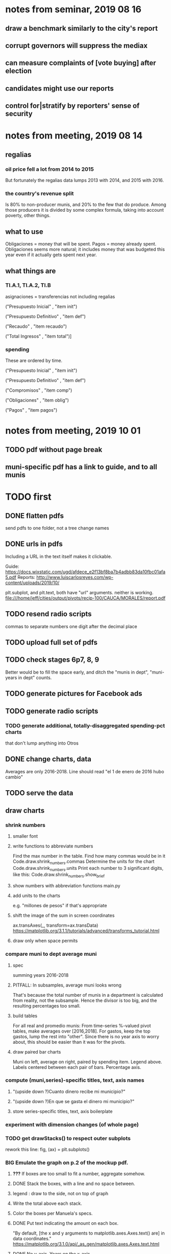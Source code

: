* notes from seminar, 2019 08 16
** draw a benchmark similarly to the city's report
** corrupt governors will suppress the mediax
** can measure complaints of [vote buying] after election
** candidates might use our reports
** control for|stratify by reporters' sense of security
* notes from meeting, 2019 08 14
** regalias
*** oil price fell a lot from 2014 to 2015
But fortunately the regalias data lumps 2013 with 2014,
and 2015 with 2016.
*** the country's revenue split
Is 80% to non-producer munis, and 20% to the few that do produce.
Among those producers it is divided by some complex formula,
taking into account poverty, other things.
** what to use
Obligaciones = money that will be spent. Pagos = money already spent. Obligaciones seems more natural; it includes money that was budgeted this year even if it actually gets spent next year.
** what things are
*** TI.A.1, TI.A.2, TI.B
asignaciones = transferencias
  not including regalias

("Presupuesto Inicial"    , "item init")
  # expectation, proposed by secretary of finance of muni or dept
("Presupuesto Definitivo" , "item def")
  # expectation, approved by city council or state assembly
("Recaudo"                , "item recaudo")
  # what they took in
("Total Ingresos"         , "item total")]
  # ? sould be equal to recaudo
*** spending
These are ordered by time.

("Presupuesto Inicial"    , "item init")
  # proposed by secretary of finance of muni or dept

("Presupuesto Definitivo" , "item def")
  # approved by city council or state assembly

("Compromisos"            , "item comp")
  # the maximum they could use in obligaciones; at end of year, should be equal to obligaciones. this is more disaggregated than the presupuesto.

("Obligaciones"           , "item oblig")
  # both parties promise, neither has delivered yet

("Pagos"                  , "item pagos")
  # what they've actually spent

* notes from meeting, 2019 10 01
** TODO pdf without page break
** muni-specific pdf has a link to guide, and to all munis
* TODO first
** DONE flatten pdfs
send pdfs to one folder, not a tree
change names
** DONE urls in pdfs
Including a URL in the text itself makes it clickable.

Guide: https://docs.wixstatic.com/ugd/afdece_e2f13bf8ba7b4adbb83da10fbc01afa5.pdf
Reports: http://www.luiscarlosreyes.com/wp-content/uploads/2019/10/

plt.subplot, and plt.text, both have "url" arguments. neither is working.
file:///home/jeff/cities/output/pivots/recip-100/CAUCA/MORALES/report.pdf
** TODO resend radio scripts
commas to separate numbers
one digit after the decimal place
** TODO upload full set of pdfs
** TODO check stages 6p7, 8, 9
Better would be to fill the space early,
and ditch the "munis in dept", "muni-years in dept" counts.
** TODO generate pictures for Facebook ads
** TODO generate radio scripts
*** TODO generate additional, totally-disaggregated spending-pct charts
that don't lump anything into Otros
** DONE change charts, data
Averages are only 2016-2018.
Line should read "el 1 de enero de 2016 hubo cambio"
** TODO serve the data
** draw charts
*** shrink numbers
**** smaller font
**** write functions to abbreviate numbers
Find the max number in the table.
Find how many commas would be in it
  Code.draw.shrink_numbers.commas
Determine the units for the chart
  Code.draw.shrink_numbers.units
Print each number to 3 significant digits, like this:
  Code.draw.shrink_numbers.show_brief
**** show numbers with abbreviation functions main.py
**** add units to the charts
e.g. "millones de pesos" if that's appropriate
**** shift the image of the sum in screen coordinates
ax.transAxes(_, transform=ax.transData)
https://matplotlib.org/3.1.1/tutorials/advanced/transforms_tutorial.html
**** draw only when space permits
*** compare muni to dept average muni
**** spec
summing years 2016-2018
**** PITFALL: In subsamples, average muni looks wrong
That's because the total number of munis in a department
is calculated from reality, not the subsample.
Hence the divisor is too big, and the resulting percentages too small.
**** build tables
For all real and promedio munis:
  From time-series %-valued pivot tables, make averages over [2016,2018].
  For gastos, keep the top gastos, lump the rest into "other".
    Since there is no year axis to worry about, this should be easier
    than it was for the pivots.
**** draw paired bar charts
 Muni on left, average on right, paired by spending item.
 Legend above.
 Labels centered between each pair of bars.
 Percentage axis.
*** compute (muni,series)-specific titles, text, axis names
**** "(upside down ?)Cuanto dinero recibe mi municipio?"
**** "(upside down ?)En que se gasta el dinero mi municipio?"
**** store series-specific titles, text, axis boilerplate
*** experiment with dimension changes (of whole page)
*** TODO get drawStacks() to respect outer subplots
 rework this line:
    fig, (ax) = plt.subplots()
*** *BIG* Emulate the graph on p.2 of the mockup pdf.
**** *???* If boxes are too small to fit a number, aggregate somehow.
**** DONE Stack the boxes, with a line and no space between.
**** legend : draw to the side, not on top of graph
**** Write the total above each stack.
**** Color the boxes per Manuela's specs.
**** DONE Put text indicating the amount on each box.
  "By default, [the x and y arguments to matplotlib.axes.Axes.text() are] in data coordinates."
  https://matplotlib.org/3.1.0/api/_as_gen/matplotlib.axes.Axes.text.html
**** DONE No y-axis. Years on the x-axis.
**** DONE Big space between each column.
**** Change fonts
  refer to fonts/custom-font.py for
***** color: white
***** style: Montserrat black & Montserrat light
  source code: https://github.com/JulietaUla/Montserrat
  main page: https://fonts.google.com/specimen/Montserrat
*** build a pdf
**** use matplotlib
**** DON'T: reportlab is too complex and unfree
  pip3 install reportlab
***** DONE ReportLab
  https://www.reportlab.com/documentation/
***** custom fonts in reportlab
  https://www.reportlab.com/documentation/faq/#2.6.2
**** DON'T: pyfpdf appears to badly support Python 3
  pip install --upgrade pip # afte running this, did not have pip3
  seems to be working: "python3 -m pip install fpdf"
  recommended was      "python  -m pip install fpdf"
** DONE match latest spec
https://mail.google.com/mail/u/0/#search/from%3Amanuela/FMfcgxwDrbzNHKThbjHjzZrPlVNmDXGc
*** was: add text to pdfs
**** Observatorio logo
**** Title: ¿En qué se gastan la plata los gobernantes de <muni name>?
**** pictures
***** Gastos vs. average (%)
  ¿Cómo se gasta la plata <muni name>,
  y cómo se compara con el promedio de <dept name>?
***** Ingresos vs. average (%)
  ¿De dónde viene la plata de <muni name>,
  y cómo se compara con el promedio de <dept name>?
***** Gastos over time (pesos)
  ¿En qué se han gastado la plata la alcaldía y el concejo de <muni name>? ¿En qué se gastaron la plata la alcaldía y el concejo anteriores? (En el 2015, hubo cambio de gobierno municipal.)
***** Ingresos over time (pesos)
  ¿De dónde se obtuvo la plata de <muni name>, en esta administración y la anterior? (En el 2015, hubo cambio de gobierno municipal.)
**** zen questions
  Como ciudadano de <muni name>, usted puede observar el desempeño del gobierno municipal mejor que nadie.

  ¿Se están gastando adecuadamente los recursos del municipio?
  ¿Qué promesas están haciendo los candidatos? Sí alcanza la plata para lo que estan prometiendo?
  ¿Qué gastos habría que recortar?
  ¿Qué ingresos tendrían que subir?

  Su voto determina en manos de quien van a quedar los recursos del municipio. ¡Vote!
**** link to guide
  Si quiere saber más sobre como se maneja la plata de un municipio,
  haga clic aquí.
**** link to all munis
  Para ver información de otros municipios,
  haga clic aquí.
*** shorten names
Rename San Andrés to that.
Bring capital letters to lowercase.
Test with the longest muni and dept names.
  Norte de Santander          : longest dept name
  Villa de San Diego de Ubate : longest muni name
*** icon
*** use a class to describe chart pages
for looping over in main.py
*** at sides put percentages, not absolute values
*** write percentages above paired bars
*** totals above each bar
*** colors
*** page dimensions, border
512 to 1024 before margin
margin is 85 more in each dimension
** TODO ? Otros should be on one side of bars
** (abandoned) new data
*** DONE find which money-value column to use from Juan
 "Valor Total Pagado Vigencia Con Regalías" : "item oblig"
*** TODO compare means for that money-valued column by year
Ask Juan if he gets the same; if so, it's being read correctly.
*** TODO determine whether to deflate, and whether to scale pre-2017 years
Definitely deflate.
1000x adjustment not clear.
*** TODO process through budget_1p5
Thereafter there are only two series, ingresos and gastos.
*** stale
**** some rows are dept-level, includes missing value for muni
**** TODO compare wc on laptop to wc on desktop
**** TODO compare xlsx lengths in OpenOffice to wc results on csv
**** TODO update team about new data differences, if extant.
  It might bear on what we've published.
* TODO scripts to read aloud
** per muni, % of income from each source
* DONE ? determine the range of legend lengths
** why and how
as a function of the n in
"keep the biggest n expenditures per year, group the rest".

The 20 smallest and biggest can be found at the command line:
wc */*/gastos* | sort -n -r | head -n 2
wc */*/gastos* | sort -n -r | tail -n 2
** results
top 1 from each year => min 2 rows, max 6
top 2 from each year => min 3 rows, max 9
top 3 from each year => min 4 rows, max 10
top 4 from each year => min 5 rows, max 11
top 5 from each year => min 6 rows, max 12
* DONE ? are non-regalias ingresos disappearing for munis? (not depts)
** For the full sample they're not gone.
** For small samples,
they're gone after budget_5 and thereafter,
but present after budget_4.
** some code to see the problem

if True:
  import os
  import numpy as np
  import pandas as pd
  #
  import Code.common as c
  import Code.util.aggregate_all_but_biggest as defs
  import Code.metadata.two_series as ser

if True:
  spacetime = ["dept code", "muni code", "year"]
  space     = ["dept code", "muni code"]

if True: # read data
  raw = {}
  for s in ser.series:
    raw[s.name] = (
      pd.read_csv(
        ( "output/budget_5_add_regalias/recip-" + str(c.subsample)
          + "/" + s.name + ".csv") ) .
      sort_values( spacetime ) )

for s in ser.series:
  for dfs in [raw]:
    dfs[s.name]["item categ"] = (
      dfs[s.name]["item categ"] .
      apply( lambda s: s[:10] ) )

pd.set_option('display.min_rows', 500)
pd.set_option('display.max_rows', 500)

( raw["ingresos"] .
  describe( include="all" )
  [              spacetime + ["item categ","item total"]] )

( raw["ingresos"]
  [              spacetime + ["item categ","item total"]] .
  sort_values(   spacetime + ["item categ","item total"] ) )
* TODO ? investigate
** TODO : verify muni-year count for a department that was missing a year
missing 2018 for some data set:
CHOCÓ 27 ALTO BAUDÓ 27025.0
** TODO ? integ tests
*** for stages
Have tested through 6p7, and they're good.
Previously (before inserting 6p5, 6p7) had tested all 8,
and they were good.
*** for subsamples
Verify each is a proper subspace of the full data set.
** verify desktop-laptop equivalence
*** TODO the data is different but, I think, isomorphic
A better test: From both systems,
  create the data of interest (budget_1: collect (0) & format (1) ),
  sort by all possible indices,
  compare.
*** DONE the desktop error is the same as the laptop error
PYTHONPATH='.' python3 Code/build/budget_1.py
Traceback (most recent call last):
  File "Code/build/budget_1.py", line 23, in <module>
    tests.row_numbers_raw( dfs )
  File "/mnt/Code/build/budget_1_tests.py", line 17, in row_numbers_raw
    assert len( dfs[file] ) == length
AssertionError
** TODO ? in subsamples, why are there so many dept folders in pivots/?
The pdfs are drawn correctly only for things in the sample,
but those pivots exist even for things not in the sample.
* TODO Facebook ads
** will be
a picture, and the option to click through to (the guide? more pictures and the guide?)
** TODO ask alejandro, explain incomplete is still good
** TODO determine cost
using list of munis which LC will send
* TODO record streaming audio
** TODO ? record the browser, not the soundcard
** TODO enlist Caoba
talk to Fancisco
  Adri sent me contact over Whatsapp
** TODO beware dropout
*** option: interleave processes
Record for 2 minutes each, starting on even and odd minutes.
Uses twice as much bandwidth.
*** option: restart as soon as dropped out
Requires: detecting dropout
          saving file gracefully after dropout
** Alejo has list of websites to record
* TODO fix
** TODO ? some groupby.apply methods might be replaceable by groupby.agg
*** Both accept lambda -- e.g. here:
import pandas as pd
x = pd.DataFrame( [[1,2],[1,3],[1,4],
                   [2,4],[2,5]],
                  columns = ["a","b"] )
( x . groupby("a") .
  agg( lambda df: df.iloc[0] ) )
*** But agg seems to require something that returns one row
e.g., continuing the previous example, this doesn't work:
( x . groupby("a") .
  agg( lambda df: df.iloc[0:2] ) )
** fix broken OneDrive archive
I added a key, so that OneDrive can't extract and re-archive it,
and now it takes forever to download.
* ~TODO test
** check my aggregated sums against DNP's own
Good opportunity for property-based testinig.
** integration data tests
Can check results at
https://terridata.dnp.gov.co/
enter a municipality (department also possible)
and then choose "finanzas publicas".
** DONE negative budget items
see explore/negative_money.py
In the raw data, yes,
but not after reducing the number of rows at stage 1p5.
** DONE integration tests for Code/build/budget_*.py
*** comparing integ_tests/ for ingresos. 2018, Santa Marta and Antioquia
 raw: good (consistent with budget_2)
 budget_2: good (consistent with budget_3)
 budget_3: good (consistent with budget_4)
 budget_4: good (consistent with budget_5)
 budget_5: good (consistent with budget_6)
 budget_6: good (consistent with budget_7)
*** scary (but fine) - regalias sum was not what I expected
 see explore/bad_regalias_sum.py
*** row numbers look good
**** iBudget_1 has row numbers consistent with wc on the raw data
 ['ingresos', 'inversion', 'funcionamiento'] ->
 993934
 1750676
 1454498
   with the exception of about 90 missing rows already accounted for
**** in iBudget_1p5 they shrink dramatically
 which is good because budget_1p5
 "restricts the data to the budget items of interest."
 >>> for s in ["ingresos","gastos"]:
 ...   print( len(s1p5_dfs[s]) )
 ...
 23692
 878518
**** in iBudget_2_subsammple they are unchanged
 23692
 878518
**** in iBudget_3 they shrink for gastos and not ingresos
 Which is good because the ingreso codes are not aggregated, while gastos are.
 23692
 102340
**** iBuget_4_scaled: unchanged
 23692
 102340
**** iBudget_5_add_regalias: about 30% more ingresos
 30496
 102340
**** iBudget_7_verbose: unchanged
 30496
 102340
*** budget item aggregation looks good
 To see why, compare these to the corresponding results from budget_3,
 which is the first data set in which the codes are aggregated into categories.

 2014 ARACATACA, raw data, edu codes
     2099284.0 - A.1
     39788.00 - 1.3.6.4.6
         0.00 - 1.3.6.4.6
         0.00 - 1.3.6.4.6
     2099284.0 + 39788.00 + 0.00 + 0.00 = 2139072.0
 2014 SANTANDER, raw data, edu codes
     6.242800e+06 - 1.3.6.1.1
     1.219844e+06 - 1.3.6.1.1
     1.920000e+04 - 1.3.6.1.1
     0.000000e+00 - 1.3.6.4.6
     2.348250e+07 - 1.3.6.4.6
     3.659532e+06 - 1.3.6.4.6
     429876457.0  -       A.1
     6.242800e+06 + 1.219844e+06 + 1.920000e+04 + 0.000000e+00 + 2.348250e+07 + 3.659532e+06 + 429876457.0 = 4.64500333e8
 2018 infrastructure codes in budget_2:
   for Antioquia:
     '1.3.11' = 0
     'A.15' = 6.581700e+10
     'A.7' = 3.091706e+10
     'A.9' = 5.013389e+11
     6.581700e+10 + 3.091706e+10 + 5.013389e+11 = 5.9807296e11
   for Santa Marta:
     1.607727e+09           A.15
     1.560000e+09            A.7
     2.992319e+10            A.9
     1.607727e+09 + 1.560000e+09 + 2.992319e+10 = 3.3090917e10

* wishes
** that I could set font only once, affecting all types of text
* PITFALLS
** modifying the code
*** only the peso columns of interest are deflated
** interpreting the data
*** missing data
See `explore/missing-spacetime.py` for demo code.
**** the problem
For tax info, there should be at least 4 items in every spacetime cell.
Instead there are exceptions -- at least 46 of them.
*** pecial muni codes
-1 = Department-level spending.
-2 = The average muni within a department,
     averaged across munis only
     (i.e. excluding the observation with muni code = -1).
*** regalias is not subsampled
So the supposedly subsampled data at or data downstream of
  build/budget_5_deflate_and_regalias.py
will have too many rows in the ingresos data.
This should not matter for drawing charts, though,
as those are always specific to a particular municipality.
*** in the raw data
 Some series might not be uniformly sampled across time.
*** PITFALL: cannot convert to int when some values are NaN
 Hence muni code is float.
** Python or its libraries
*** the boolean value of np.nan is True
*** underscores in filenames seem to confuse Matplotlib's font_manager
 https://github.com/matplotlib/matplotlib/issues/14536
*** local modules must begin with a capital letter to be imported in Jupyter
Keeping all code in a top-level folder that starts with a capital letter solves this problem.
Subfolders and files suffer no naming restriction.
*** every code folder needs a __init__.py file
as of some recent version of Python
*** change every background color: methods that didn't work
**** plt.rcParams['axes.facecolor] = 'b'
Changes the legend background, nothing else
**** ax.set_facecolor('b')
no discernible effect
**** ax.patch.set_facecolor('b')
no discernible effect
**** fig.add_subplot(2, 1, 1, facecolor = "red")
causes the second figure not to be drawn,
no other discernible effect
***** code example
    fig = Figure()

    ax = fig.add_subplot(2, 1, 1, facecolor = "red")
    drawText( ax, lines )
**** pdf.savefig() overrides background color in figures
https://stackoverflow.com/questions/56606122/matplotlib-use-the-same-custom-font-in-every-kind-of-text-axes-title-text
* DONE
** count, use muni-years, not just munis
*** why
Because not every muni has every year.
This means those counts must be separate across ingresos and gastos.
*** count them
*** use them in stage 9 (static compare)
** aggregate_all_but_biggest/better.py
*** DONE 1 - create the "top five" column
 Within each spacetime slice, sort by the money_col.
   Keep the default ascending=True, so that high values are last.
 Use .iloc to set "top five" in the last five to 1, and 0 elsewhere.
*** DONE 2 - create the "top n" column
**** the idea
 Top five is created separately in each spacetime slice.
 Top n aggregates those data in a given space slice.
**** how: given a space slice df, do this
 top_rows = df[ df["top 5"] == 1 ]
 top_items = set( top_rows["item categ"].unique() )
 df["top n"] = df["item categ"] . apply( lambda row: row in top_items )
 return df
*** DONE 3 - sums_of_all_but_top_n_in_groups()
 Like modify sum_of_all_but_last_n_rows_in_groups.
 Rather than count n, it uses the "top n" column.
*** DONE 4 - sum_all_but_greatest_n_rows_in_groups
 Might not need any change.
** pivots must include no NaN values
*** use the new library aggregate_all_but_biggest/better.py
** last-minute changes for Manuela
*** check that "item recaudo", "item total", "item oblig" are not hard-coded
 That is, that they are accessed only through metadata.two_series,
 so that I always remember to loop across all of them.
*** add deuda as a gasto: it's a new data set
 https://sisfut.dnp.gov.co/app/reportes/categoria
 "FUT_SERVICIO_DEUDA"
 Take the top category, "T".
*** use "total ingresos" in addition to "recaudo"
** how the raw data is organized
*** isomorphisms relate some columns
Determined via Code/bijectivity_test.py.
For one-to-many mappings, see output/non_bijective/*.csv
**** Codigo Concepto => Concepto, roughly
Some codes map to more than one concepto (budget item) name.
However, those are highly disaggregated.
Codes for the big categories all map to a single concepto name,
with the exception of "VAL", which is *so* broad that it's not useful.
**** simple isomorphic pairs
Código FUT, Nombre Entidad
  I suspect this is isomorphic to muni code
Cód. DANE Departamento, Nombre DANE Departamento
**** Cód. DANE Municipio <=> (Nombre DANE Municipio, Nombre DANE Departamento)
Problem: Cód. DANE Municipio <=/=> Nombre DANE Municipio
  No codigo maps to multiple nombres,
  but some "Nombre DANE Municipio"s map to multiple codigos,
Solution: The ambiguity disappears once we include department.
  The problem was simply that some cities in different departments share a name.
**** not isomorphic, but don't care (yet, at least)
Código Fuente Financiación, Fuente Financiación
Código Fuentes De Financiación, Fuentes de Financiación
*** regions
**** are almost uniquely identified by 8|9 digit codes
Some valid 8-digit codes are subsets of valid 9-digit ones.
Will therefore need to find the best regex match to the name.
**** a nearly-comprehensive list of them
comes from Directorio_CHIP_Mesa_de_Ayuda_Contraloria_2009.xls
  (which Juan found)
A subset of it became data/regions/*.csv
Municipalities are those in which the first column is 21.
  That rule collects 9 false positives,
  all of which match one of these two regular expressions:
    ^DEFENSA CIVIL COLOMBIANA$
    ^CORPORACION.*
  They have been deleted.
Departments are those in which the first column is 11.

** build data
*** write code (string) interpretation functions
**** codes to aggregate
***** Ingresos
TI.A.1
TI.A.2
TI.B
***** For all other series, just use the first two coordinates.
Note that the a subcode sometimes has 1 character, sometimes 2.
*** apply code interpretation functions to data
**** keep data separate by originating dataset
i.e. funcionamiento, inversion, ingreso
Pool for the creation of keys, but not for aggregating numbers.
**** create aggregated-code columns
Key on the "codigo budget" column.
Use first_n_subcodes() to generate 2 columns:
  "agg budget  " : string = the first 2 subcodes
  "agg budget =" : bool, indicates whether a code
                     is equal to its first two subcodes
For ingreso data, use ingreso_subcodes() to generate 2 columns:
  "agg budget"   : string = the subcode prefix of interest
  "agg budget =" : bool, indicates whether a code
                     is equal to its agg subcodes
**** aggregate rows
Group by "year", "muni code", "agg budget" and "agg budget =".
Sum the peso-valued columns.
**** reconstitute budget column, using keys in output/keys
** sum only first-generation descendents of aggregate budgets
*** replace `regex_for_at_least_n_codes` with
something of type :: int -> (Patthern,Pattern,Pattern)
where the first is the category,
the second matches only the top of the category,
and the third matches immediate children (not grandchildren, etc.) of the category.
These will be called budget-code, budgetp-code-top, and budget-code-child.
*** Replace `ingreso_regex` with similar
*** in the last part of budgets_1.py
Build those three columns.
Delete rows for which neither "top" nor "child" are true.
*** in budgets_2_agg.py
Aggregate on year, muni, dept, budget-code and budget-code-top.
*** Verify that top + child = 1 (after deleting rows).
*** delete "codigo-child"
It should be redundant to "top",
  and putting it through .agg(sum) downstream is confusing.
** compare order of magnitude of figures across years
*** problem: Figures, at least for ingresos, are 1e3 times bigger after 2016
*** method
 Within each municipality-item "mi" indexed by year "y",
 compute the ratio of mi[y] / mi[y+1], for y in [2012 .. 2017].
 (Use the "pct_change" function from pandas for this.)
 Put each in a separate column.
 Across municipality-items, find the min, max of each column.
*** TODO use assertions
 After correcting the data (multiplying peso values pre-2017 by 1000),
 it should be that,
 for each of the 3 kinds of file and each year after the first (2012),
 the median change is less than, say, 0.1.
